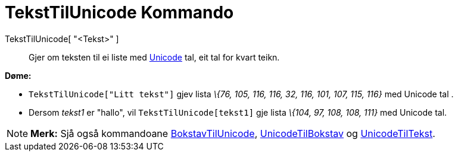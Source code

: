 = TekstTilUnicode Kommando
:page-en: commands/TextToUnicode
ifdef::env-github[:imagesdir: /nn/modules/ROOT/assets/images]

TekstTilUnicode[ "<Tekst>" ]::
  Gjer om teksten til ei liste med https://en.wikipedia.org/wiki/nn:Unicode[Unicode] tal, eit tal for kvart teikn.

[EXAMPLE]
====

*Døme:*

* `++TekstTilUnicode["Litt tekst"]++` gjev lista _\{76, 105, 116, 116, 32, 116, 101, 107, 115, 116}_ med Unicode tal .
* Dersom _tekst1_ er "hallo", vil `++TekstTilUnicode[tekst1]++` gje lista _\{104, 97, 108, 108, 111}_ med Unicode tal.

====

[NOTE]
====

*Merk:* Sjå også kommandoane xref:/commands/BokstavTilUnicode.adoc[BokstavTilUnicode],
xref:/commands/UnicodeTilBokstav.adoc[UnicodeTilBokstav] og xref:/commands/UnicodeTilTekst.adoc[UnicodeTilTekst].

====
